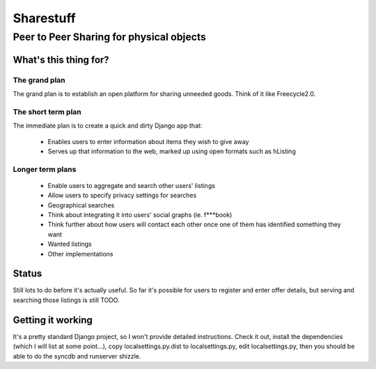 ==========
Sharestuff
==========
-----------------------------------------
Peer to Peer Sharing for physical objects
-----------------------------------------

What's this thing for?
======================

The grand plan
--------------
The grand plan is to establish an open platform for sharing unneeded goods.
Think of it like Freecycle2.0.

The short term plan
-------------------

The immediate plan is to create a quick and dirty Django app that:

 * Enables users to enter information about items they wish to give away
 * Serves up that information to the web, marked up using open formats
   such as hListing

Longer term plans
-----------------
 * Enable users to aggregate and search other users' listings
 * Allow users to specify privacy settings for searches
 * Geographical searches
 * Think about integrating it into users' social graphs (ie. f***book)
 * Think further about how users will contact each other once one of them has
   identified something they want
 * Wanted listings
 * Other implementations

Status
======

Still lots to do before it's actually useful. So far it's possible for users to
register and enter offer details, but serving and searching those listings is
still TODO.

Getting it working
==================

It's a pretty standard Django project, so I won't provide detailed instructions.
Check it out, install the dependencies (which I will list at some point...), 
copy localsettings.py.dist to localsettings.py, edit localsettings.py, then you
should be able to do the syncdb and runserver shizzle.
